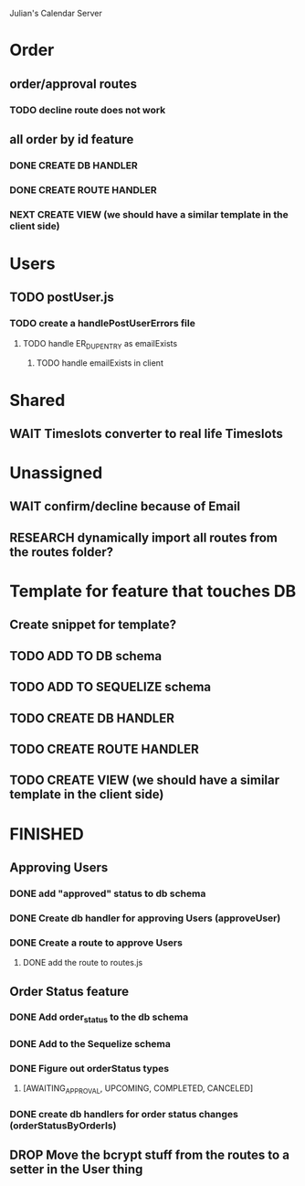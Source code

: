 Julian's Calendar Server
* Order 
** order/approval routes
*** TODO decline route does not work
** all order by id feature
*** DONE CREATE DB HANDLER
*** DONE CREATE ROUTE HANDLER
*** NEXT CREATE VIEW (we should have a similar template in the client side)
* Users
** TODO postUser.js
*** TODO create a handlePostUserErrors file
**** TODO handle ER_DUP_ENTRY as emailExists
***** TODO handle emailExists in client  
* Shared
** WAIT Timeslots converter to real life Timeslots
* Unassigned
** WAIT confirm/decline because of Email
** RESEARCH dynamically import all routes from the routes folder?
* Template for feature that touches DB
** Create snippet for template?
** TODO ADD TO DB schema
** TODO ADD TO SEQUELIZE schema
** TODO CREATE DB HANDLER
** TODO CREATE ROUTE HANDLER
** TODO CREATE VIEW (we should have a similar template in the client side)
* FINISHED
** Approving Users
*** DONE add "approved" status to db schema
*** DONE Create db handler for approving Users (approveUser)
*** DONE Create a route to approve Users
**** DONE add the route to routes.js
** Order Status feature
*** DONE Add order_status to the db schema
*** DONE Add to the Sequelize schema
*** DONE Figure out orderStatus types
**** [AWAITING_APPROVAL, UPCOMING, COMPLETED, CANCELED]
*** DONE create db handlers for order status changes (orderStatusByOrderIs)
** DROP Move the bcrypt stuff from the routes to a setter in the User thing